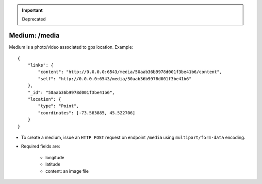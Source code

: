 
.. important::
   Deprecated

Medium: /media
--------------

Medium is a photo/video associated to gps location. Example::

    {
        "links": {
            "content": "http://0.0.0.0:6543/media/50aab36b9978d001f3be41b6/content",
            "self": "http://0.0.0.0:6543/media/50aab36b9978d001f3be41b6"
        },
        "_id": "50aab36b9978d001f3be41b6",
        "location": {
            "type": "Point",
            "coordinates": [-73.583885, 45.522706]
        }
    }


* To create a medium, issue an ``HTTP POST`` request on endpoint ``/media`` using
  ``multipart/form-data`` encoding.
* Required fields are:

    * longitude
    * latitude
    * content: an image file
